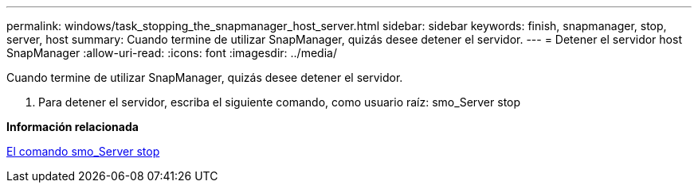 ---
permalink: windows/task_stopping_the_snapmanager_host_server.html 
sidebar: sidebar 
keywords: finish, snapmanager, stop, server, host 
summary: Cuando termine de utilizar SnapManager, quizás desee detener el servidor. 
---
= Detener el servidor host SnapManager
:allow-uri-read: 
:icons: font
:imagesdir: ../media/


[role="lead"]
Cuando termine de utilizar SnapManager, quizás desee detener el servidor.

. Para detener el servidor, escriba el siguiente comando, como usuario raíz: smo_Server stop


*Información relacionada*

xref:reference_the_smosmsap_server_stop_command.adoc[El comando smo_Server stop]
